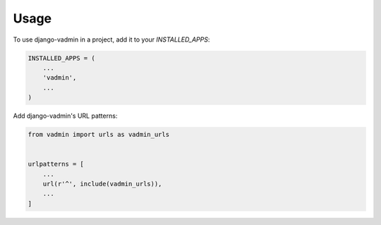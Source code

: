 =====
Usage
=====

To use django-vadmin in a project, add it to your `INSTALLED_APPS`:

.. code-block:: python

    INSTALLED_APPS = (
        ...
        'vadmin',
        ...
    )

Add django-vadmin's URL patterns:

.. code-block:: python

    from vadmin import urls as vadmin_urls


    urlpatterns = [
        ...
        url(r'^', include(vadmin_urls)),
        ...
    ]
